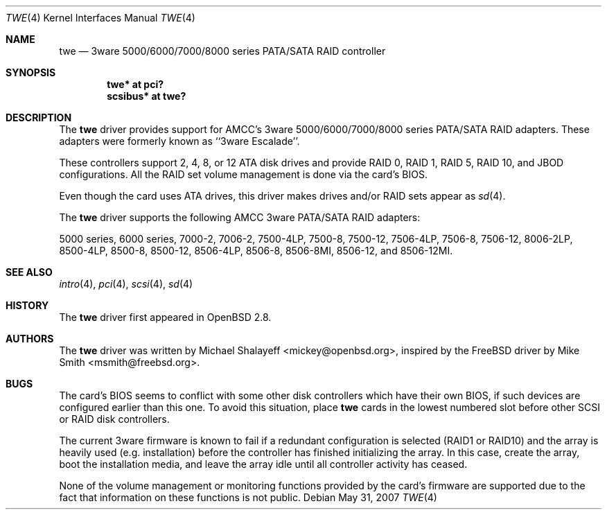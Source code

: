 .\"	$OpenBSD: twe.4,v 1.26 2011/04/01 19:13:58 jmc Exp $
.\"
.\" Michael Shalayeff, 2000. Public Domain.
.\"
.Dd $Mdocdate: May 31 2007 $
.Dt TWE 4
.Os
.Sh NAME
.Nm twe
.Nd 3ware 5000/6000/7000/8000 series PATA/SATA RAID controller
.Sh SYNOPSIS
.Cd "twe* at pci?"
.Cd "scsibus* at twe?"
.Sh DESCRIPTION
The
.Nm
driver provides support for AMCC's 3ware 5000/6000/7000/8000 series PATA/SATA
RAID adapters.
These adapters were formerly known as ``3ware Escalade''.
.Pp
These controllers support 2, 4, 8, or 12 ATA disk drives and provide RAID 0,
RAID 1, RAID 5, RAID 10, and JBOD configurations.
All the RAID set volume management is done via the card's BIOS.
.Pp
Even though the card uses ATA drives, this driver makes drives
and/or RAID sets appear as
.Xr sd 4 .
.Pp
The
.Nm
driver supports the following AMCC 3ware PATA/SATA RAID adapters:
.Pp
.Tn 5000 series ,
.Tn 6000 series ,
.Tn 7000-2 ,
.Tn 7006-2 ,
.Tn 7500-4LP ,
.Tn 7500-8 ,
.Tn 7500-12 ,
.Tn 7506-4LP ,
.Tn 7506-8 ,
.Tn 7506-12 ,
.Tn 8006-2LP ,
.Tn 8500-4LP ,
.Tn 8500-8 ,
.Tn 8500-12 ,
.Tn 8506-4LP ,
.Tn 8506-8 ,
.Tn 8506-8MI ,
.Tn 8506-12 ,
and
.Tn 8506-12MI .
.Sh SEE ALSO
.Xr intro 4 ,
.Xr pci 4 ,
.Xr scsi 4 ,
.Xr sd 4
.Sh HISTORY
The
.Nm
driver first appeared in
.Ox 2.8 .
.Sh AUTHORS
.An -nosplit
The
.Nm
driver was written by
.An Michael Shalayeff Aq mickey@openbsd.org ,
inspired by the
.Fx
driver by
.An Mike Smith Aq msmith@freebsd.org .
.Sh BUGS
The card's BIOS seems to conflict with some other disk controllers
which have their own BIOS, if such devices are configured earlier
than this one.
To avoid this situation, place
.Nm
cards in the lowest numbered slot before other SCSI or RAID disk controllers.
.Pp
The current 3ware firmware is known to fail if a redundant configuration
is selected (RAID1 or RAID10) and the array is heavily used
(e.g. installation) before the controller has finished initializing the array.
In this case, create the array, boot the installation media, and
leave the array idle until all controller activity has ceased.
.Pp
None of the volume management or monitoring functions provided by the
card's firmware are supported due to the fact that information
on these functions is not public.
